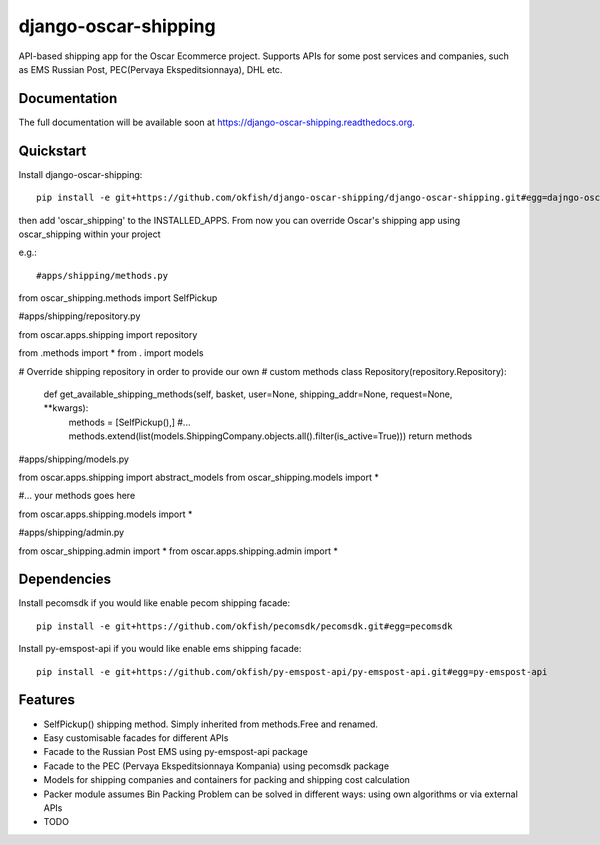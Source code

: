 =============================
django-oscar-shipping
=============================

.. image:: https://travis-ci.org/okfish/django-oscar-shipping.png?branch=master
    :target: https://travis-ci.org/okfish/django-oscar-shipping

.. image:: https://coveralls.io/repos/okfish/django-oscar-shipping/badge.png?branch=master
    :target: https://coveralls.io/r/okfish/django-oscar-shipping?branch=master


API-based shipping app for the Oscar Ecommerce project. 
Supports APIs for some post services and companies, such as EMS Russian Post, PEC(Pervaya Ekspeditsionnaya), DHL etc.



Documentation
-------------

The full documentation will be available soon at https://django-oscar-shipping.readthedocs.org.

Quickstart
----------

Install django-oscar-shipping::

    pip install -e git+https://github.com/okfish/django-oscar-shipping/django-oscar-shipping.git#egg=dajngo-oscar-shipping

then add 'oscar_shipping' to the INSTALLED_APPS. From now you can override Oscar's shipping app
using oscar_shipping within your project

e.g.::

#apps/shipping/methods.py

from oscar_shipping.methods import SelfPickup

#apps/shipping/repository.py

from oscar.apps.shipping import repository

from .methods import * 
from . import models

# Override shipping repository in order to provide our own
# custom methods
class Repository(repository.Repository):
    
    def get_available_shipping_methods(self, basket, user=None, shipping_addr=None, request=None, **kwargs):
        methods = [SelfPickup(),]
        #...
        methods.extend(list(models.ShippingCompany.objects.all().filter(is_active=True)))
        return methods

#apps/shipping/models.py

from oscar.apps.shipping import abstract_models
from oscar_shipping.models import * 

#... your methods goes here

from oscar.apps.shipping.models import *

#apps/shipping/admin.py

from oscar_shipping.admin import *
from oscar.apps.shipping.admin import *

Dependencies
------------

Install pecomsdk if you would like enable pecom shipping facade::

	pip install -e git+https://github.com/okfish/pecomsdk/pecomsdk.git#egg=pecomsdk

Install py-emspost-api if you would like enable ems shipping facade::

	pip install -e git+https://github.com/okfish/py-emspost-api/py-emspost-api.git#egg=py-emspost-api


Features
--------
* SelfPickup() shipping method. Simply inherited from methods.Free and renamed.
* Easy customisable facades for different APIs
* Facade to the Russian Post EMS using py-emspost-api package
* Facade to the PEC (Pervaya Ekspeditsionnaya Kompania) using pecomsdk package
* Models for shipping companies and containers for packing and shipping cost calculation 
* Packer module assumes Bin Packing Problem can be solved in different ways: using own algorithms or via external APIs

* TODO
